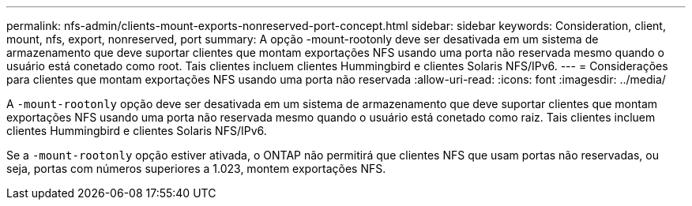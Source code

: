 ---
permalink: nfs-admin/clients-mount-exports-nonreserved-port-concept.html 
sidebar: sidebar 
keywords: Consideration, client, mount, nfs, export, nonreserved, port 
summary: A opção -mount-rootonly deve ser desativada em um sistema de armazenamento que deve suportar clientes que montam exportações NFS usando uma porta não reservada mesmo quando o usuário está conetado como root. Tais clientes incluem clientes Hummingbird e clientes Solaris NFS/IPv6. 
---
= Considerações para clientes que montam exportações NFS usando uma porta não reservada
:allow-uri-read: 
:icons: font
:imagesdir: ../media/


[role="lead"]
A `-mount-rootonly` opção deve ser desativada em um sistema de armazenamento que deve suportar clientes que montam exportações NFS usando uma porta não reservada mesmo quando o usuário está conetado como raiz. Tais clientes incluem clientes Hummingbird e clientes Solaris NFS/IPv6.

Se a `-mount-rootonly` opção estiver ativada, o ONTAP não permitirá que clientes NFS que usam portas não reservadas, ou seja, portas com números superiores a 1.023, montem exportações NFS.
